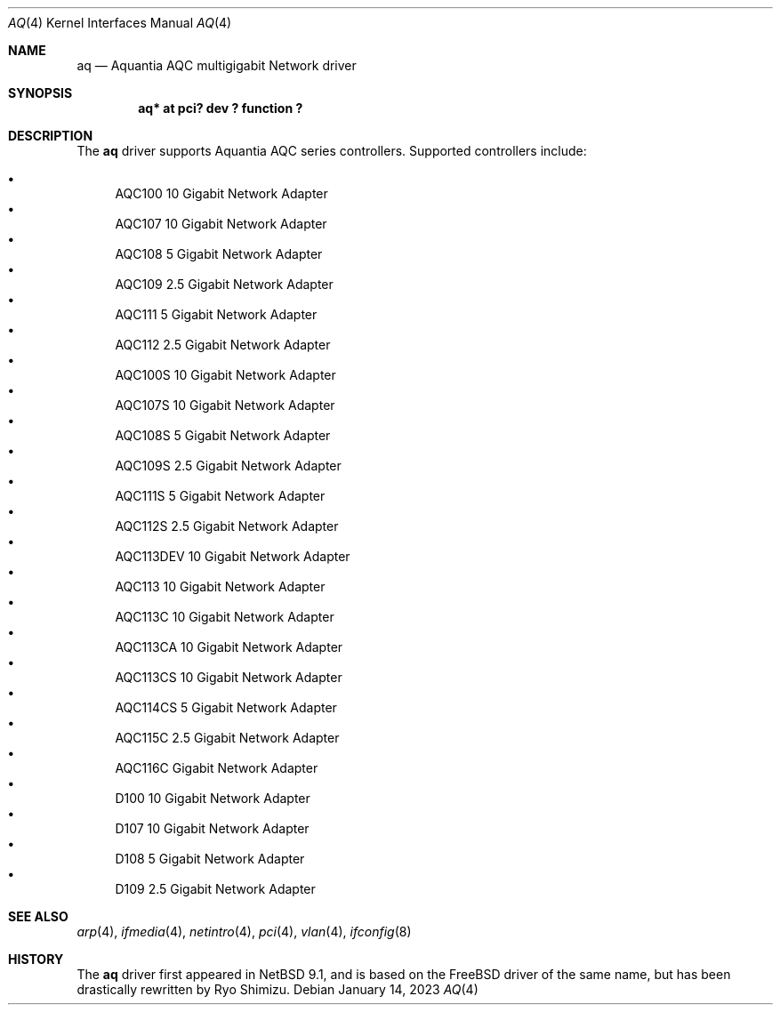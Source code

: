 .\"	$NetBSD: aq.4,v 1.4.8.1 2023/01/30 11:52:23 martin Exp $
.\"
.\" Copyright (c) 2020 Ryo Shimizu <ryo@nerv.org>
.\" All rights reserved.
.\"
.\" Redistribution and use in source and binary forms, with or without
.\" modification, are permitted provided that the following conditions
.\" are met:
.\" 1. Redistributions of source code must retain the above copyright
.\"    notice, this list of conditions and the following disclaimer.
.\" 2. Redistributions in binary form must reproduce the above copyright
.\"    notice, this list of conditions and the following disclaimer in the
.\"    documentation and/or other materials provided with the distribution.
.\"
.\" THIS SOFTWARE IS PROVIDED BY THE AUTHOR ``AS IS'' AND ANY EXPRESS OR
.\" IMPLIED WARRANTIES, INCLUDING, BUT NOT LIMITED TO, THE IMPLIED
.\" WARRANTIES OF MERCHANTABILITY AND FITNESS FOR A PARTICULAR PURPOSE ARE
.\" DISCLAIMED.  IN NO EVENT SHALL THE AUTHOR BE LIABLE FOR ANY DIRECT,
.\" INDIRECT, INCIDENTAL, SPECIAL, EXEMPLARY, OR CONSEQUENTIAL DAMAGES
.\" (INCLUDING, BUT NOT LIMITED TO, PROCUREMENT OF SUBSTITUTE GOODS OR
.\" SERVICES; LOSS OF USE, DATA, OR PROFITS; OR BUSINESS INTERRUPTION)
.\" HOWEVER CAUSED AND ON ANY THEORY OF LIABILITY, WHETHER IN CONTRACT,
.\" STRICT LIABILITY, OR TORT (INCLUDING NEGLIGENCE OR OTHERWISE) ARISING
.\" IN ANY WAY OUT OF THE USE OF THIS SOFTWARE, EVEN IF ADVISED OF THE
.\" POSSIBILITY OF SUCH DAMAGE.
.\"
.Dd January 14, 2023
.Dt AQ 4
.Os
.Sh NAME
.Nm aq
.Nd Aquantia AQC multigigabit Network driver
.Sh SYNOPSIS
.Cd "aq* at pci? dev ? function ?"
.Sh DESCRIPTION
The
.Nm
driver supports Aquantia AQC series controllers.
Supported controllers include:
.Pp
.Bl -bullet -compact
.It
AQC100 10 Gigabit Network Adapter
.It
AQC107 10 Gigabit Network Adapter
.It
AQC108 5 Gigabit Network Adapter
.It
AQC109 2.5 Gigabit Network Adapter
.It
AQC111 5 Gigabit Network Adapter
.It
AQC112 2.5 Gigabit Network Adapter
.It
AQC100S 10 Gigabit Network Adapter
.It
AQC107S 10 Gigabit Network Adapter
.It
AQC108S 5 Gigabit Network Adapter
.It
AQC109S 2.5 Gigabit Network Adapter
.It
AQC111S 5 Gigabit Network Adapter
.It
AQC112S 2.5 Gigabit Network Adapter
.It
AQC113DEV 10 Gigabit Network Adapter
.It
AQC113 10 Gigabit Network Adapter
.It
AQC113C 10 Gigabit Network Adapter
.It
AQC113CA 10 Gigabit Network Adapter
.It
AQC113CS 10 Gigabit Network Adapter
.It
AQC114CS 5 Gigabit Network Adapter
.It
AQC115C 2.5 Gigabit Network Adapter
.It
AQC116C Gigabit Network Adapter
.It
D100 10 Gigabit Network Adapter
.It
D107 10 Gigabit Network Adapter
.It
D108 5 Gigabit Network Adapter
.It
D109 2.5 Gigabit Network Adapter
.El
.Sh SEE ALSO
.Xr arp 4 ,
.Xr ifmedia 4 ,
.Xr netintro 4 ,
.Xr pci 4 ,
.Xr vlan 4 ,
.Xr ifconfig 8
.Sh HISTORY
The
.Nm
driver first appeared in
.Nx 9.1 ,
and is based on the
.Fx
driver of the same name, but has been drastically rewritten by Ryo Shimizu.
